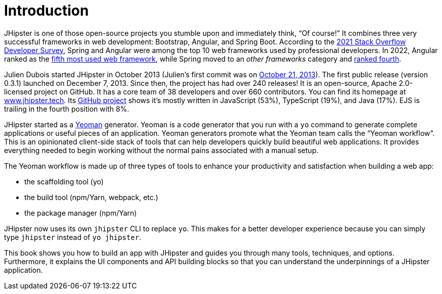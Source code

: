 = Introduction

JHipster is one of those open-source projects you stumble upon and immediately think, "`Of course!`" It combines three very successful frameworks in web development: Bootstrap, Angular, and Spring Boot. According to the
ifeval::["{media}" != "prepress"]
https://insights.stackoverflow.com/survey/2021#most-popular-technologies-webframe-prof[2021 Stack Overflow Developer Survey],
endif::[]
ifeval::["{media}" == "prepress"]
2021 Stack Overflow Developer Survey,
endif::[]
Spring and Angular were among the top 10 web frameworks used by professional developers. In 2022, Angular ranked as the
ifeval::["{media}" != "prepress"]
https://survey.stackoverflow.co/2022/#most-popular-technologies-webframe-prof[fifth most used web framework],
endif::[]
ifeval::["{media}" == "prepress"]
fifth most used web framework,
endif::[]
while Spring moved to an _other frameworks_ category and
ifeval::["{media}" != "prepress"]
https://survey.stackoverflow.co/2022/#most-popular-technologies-misc-tech-prof[ranked fourth].
endif::[]
ifeval::["{media}" == "prepress"]
ranked fourth.
endif::[]

Julien Dubois started JHipster in October 2013 (Julien's first commit was on
ifeval::["{media}" != "prepress"]
https://github.com/jhipster/generator-jhipster/commit/c8630ab7af7b6a99db880b3b0e2403806b7d2436[October 21, 2013]).
endif::[]
ifeval::["{media}" == "prepress"]
October 21, 2013).
endif::[]
The first public release (version 0.3.1) launched on December 7, 2013. Since then, the project has had over 240 releases! It is an open-source, Apache 2.0-licensed project on GitHub. It has a core team of 38 developers and over 660 contributors. You can find its homepage at
ifeval::["{media}" != "prepress"]
https://www.jhipster.tech/[www.jhipster.tech].
endif::[]
ifeval::["{media}" == "prepress"]
www.jhipster.tech.
endif::[]
Its https://github.com/jhipster/generator-jhipster[GitHub project] shows it's mostly written in JavaScript (53%), TypeScript (19%), and Java (17%). EJS is trailing in the fourth position with 8%.

// https://www.jhipster.tech/releases: $('.page-content-wrapper .col-lg-12 ul li').length
// https://www.jhipster.tech/team: $('.team-member').length - retired members

JHipster started as a
ifeval::["{media}" != "prepress"]
http://yeoman.io/[Yeoman]
endif::[]
ifeval::["{media}" == "prepress"]
Yeoman
endif::[]
generator. Yeoman is a code generator that you run with a `yo` command to generate complete applications or useful pieces of an application. Yeoman generators promote what the Yeoman team calls the "`Yeoman workflow`". This is an opinionated client-side stack of tools that can help developers quickly build beautiful web applications. It provides everything needed to begin working without the normal pains associated with a manual setup.

The Yeoman workflow is made up of three types of tools to enhance your productivity and satisfaction when building a web app:

* the scaffolding tool (yo)
* the build tool (npm/Yarn, webpack, etc.)
* the package manager (npm/Yarn)

JHipster now uses its own `jhipster` CLI to replace `yo`. This makes for a better developer experience because you can simply type `jhipster` instead of `yo jhipster`.

This book shows you how to build an app with JHipster and guides you through many tools, techniques, and options. Furthermore, it explains the UI components and API building blocks so that you can understand the underpinnings of a JHipster application.
